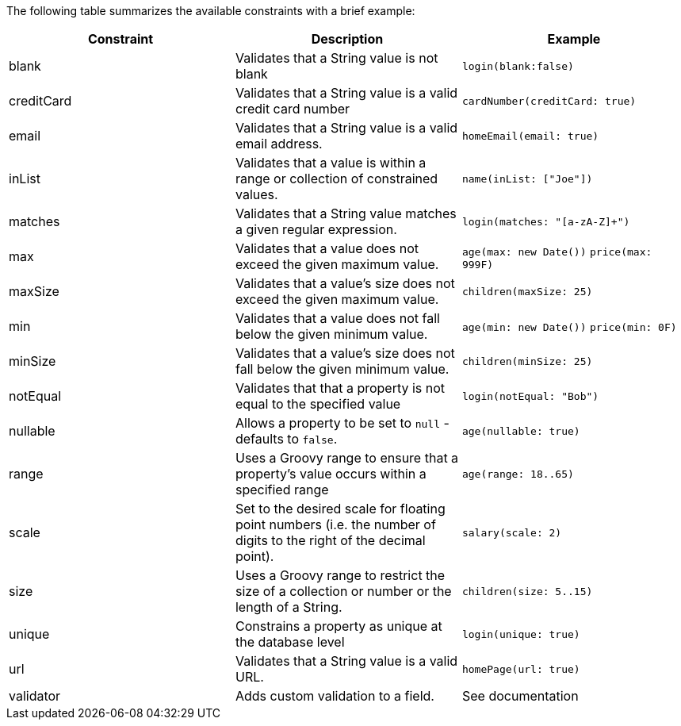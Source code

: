 The following table summarizes the available constraints with a brief example:

[format="csv", options="header"]
|===

Constraint,Description,Example
blank,Validates that a String value is not blank,`login(blank:false)`
creditCard,Validates that a String value is a valid credit card number,`cardNumber(creditCard: true)`
email,Validates that a String value is a valid email address.,`homeEmail(email: true)`
inList,Validates that a value is within a range or collection of constrained values.,`name(inList: ["Joe"])`
matches,Validates that a String value matches a given regular expression.,`login(matches: "[a-zA-Z]+")`
max,Validates that a value does not exceed the given maximum value.,`age(max: new Date())` `price(max: 999F)`
maxSize,Validates that a value's size does not exceed the given maximum value.,`children(maxSize: 25)`
min,Validates that a value does not fall below the given minimum value.,`age(min: new Date())` `price(min: 0F)`
minSize,Validates that a value's size does not fall below the given minimum value.,`children(minSize: 25)`
notEqual,Validates that that a property is not equal to the specified value,`login(notEqual: "Bob")`
nullable,Allows a property to be set to `null` - defaults to `false`.,`age(nullable: true)`
range,Uses a Groovy range to ensure that a property's value occurs within a specified range,`age(range: 18..65)`
scale,Set to the desired scale for floating point numbers (i.e. the number of digits to the right of the decimal point).,`salary(scale: 2)`
size,Uses a Groovy range to restrict the size of a collection or number or the length of a String.,`children(size: 5..15)`
unique,Constrains a property as unique at the database level,`login(unique: true)`
url,Validates that a String value is a valid URL.,`homePage(url: true)`
validator,Adds custom validation to a field.,See documentation
|===
